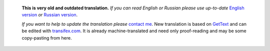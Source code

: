       **This is very old and outdated translation.**
      *If you can read English or Russian please use up-to-date* `English version <https://regex.masterandrey.com>`_ *or* `Russian version <https://regex.masterandrey.com/ru/latest/>`_.

      *If you want to help to update the translation please* `contact me <https://github.com/andgineer>`_.
      New translation is based on `GetText <https://en.wikipedia.org/wiki/Gettext>`_ and can be edited with `transifex.com <https://www.transifex.com/masterAndrey/tregexpr/dashboard/>`_.
      It is already machine-translated and need only proof-reading and may be some copy-pasting from here.

